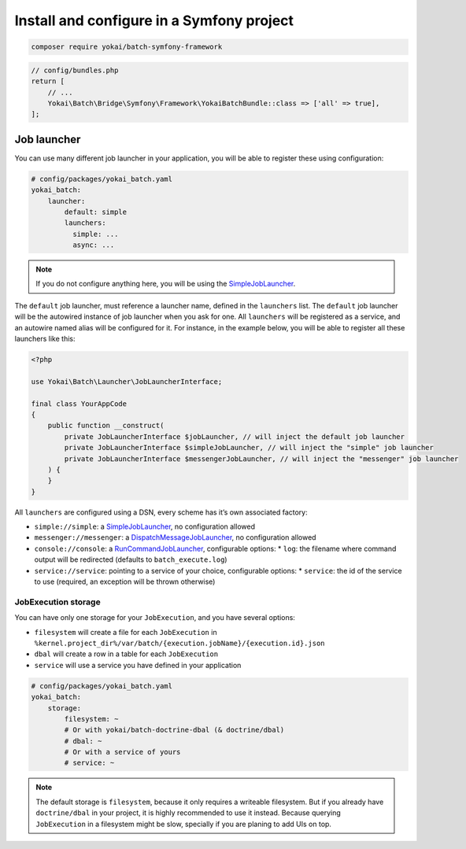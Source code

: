 Install and configure in a Symfony project
==========================================

.. code:: console

   composer require yokai/batch-symfony-framework

.. code:: php

   // config/bundles.php
   return [
       // ...
       Yokai\Batch\Bridge\Symfony\Framework\YokaiBatchBundle::class => ['all' => true],
   ];

Job launcher
------------

You can use many different job launcher in your application, you will be
able to register these using configuration:

.. code:: yaml

   # config/packages/yokai_batch.yaml
   yokai_batch:
       launcher:
           default: simple
           launchers:
             simple: ...
             async: ...

..

.. note::
   If you do not configure anything here, you will be using the
   `SimpleJobLauncher <https://github.com/yokai-php/batch/blob/0.x/src/src/Launcher/SimpleJobLauncher.php>`__.

The ``default`` job launcher, must reference a launcher name, defined in
the ``launchers`` list. The ``default`` job launcher will be the
autowired instance of job launcher when you ask for one. All
``launchers`` will be registered as a service, and an autowire named
alias will be configured for it. For instance, in the example below, you
will be able to register all these launchers like this:

.. code:: php

   <?php

   use Yokai\Batch\Launcher\JobLauncherInterface;

   final class YourAppCode
   {
       public function __construct(
           private JobLauncherInterface $jobLauncher, // will inject the default job launcher
           private JobLauncherInterface $simpleJobLauncher, // will inject the "simple" job launcher
           private JobLauncherInterface $messengerJobLauncher, // will inject the "messenger" job launcher
       ) {
       }
   }

All ``launchers`` are configured using a DSN, every scheme has it’s own associated factory:

* ``simple://simple``: a `SimpleJobLauncher <https://github.com/yokai-php/batch/blob/0.x/src/src/Launcher/SimpleJobLauncher.php>`__, no configuration allowed
* ``messenger://messenger``: a `DispatchMessageJobLauncher <https://github.com/yokai-php/batch-symfony-messenger/blob/0.x/src/src/DispatchMessageJobLauncher.php>`__, no configuration allowed
* ``console://console``: a `RunCommandJobLauncher <https://github.com/yokai-php/batch-symfony-console/blob/0.x/src/src/RunCommandJobLauncher.php>`__, configurable options:
  * ``log``: the filename where command output will be redirected (defaults to ``batch_execute.log``)
* ``service://service``: pointing to a service of your choice, configurable options:
  * ``service``: the id of the service to use (required, an exception will be thrown otherwise)

.. seealso::

   :doc:`What is a job launcher? <domain/job-launcher>`

JobExecution storage
~~~~~~~~~~~~~~~~~~~~

You can have only one storage for your ``JobExecution``, and you have
several options:

* ``filesystem`` will create a file for each ``JobExecution`` in
  ``%kernel.project_dir%/var/batch/{execution.jobName}/{execution.id}.json``
* ``dbal`` will create a row in a table for each ``JobExecution``
* ``service`` will use a service you have defined in your application

.. code:: yaml

   # config/packages/yokai_batch.yaml
   yokai_batch:
       storage:
           filesystem: ~
           # Or with yokai/batch-doctrine-dbal (& doctrine/dbal)
           # dbal: ~
           # Or with a service of yours
           # service: ~

.. note::
   The default storage is ``filesystem``, because it only
   requires a writeable filesystem. But if you already have
   ``doctrine/dbal`` in your project, it is highly recommended to use it
   instead. Because querying ``JobExecution`` in a filesystem might be
   slow, specially if you are planing to add UIs on top.

.. seealso::

   :doc:`What is a job execution storage? <domain/job-execution-storage>`
